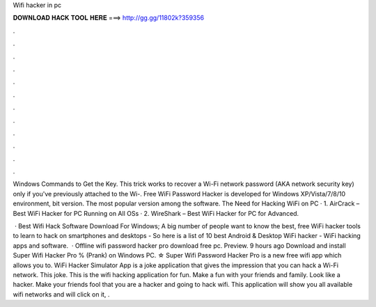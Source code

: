 Wifi hacker in pc



𝐃𝐎𝐖𝐍𝐋𝐎𝐀𝐃 𝐇𝐀𝐂𝐊 𝐓𝐎𝐎𝐋 𝐇𝐄𝐑𝐄 ===> http://gg.gg/11802k?359356



.



.



.



.



.



.



.



.



.



.



.



.

Windows Commands to Get the Key. This trick works to recover a Wi-Fi network password (AKA network security key) only if you've previously attached to the Wi-. Free WiFi Password Hacker is developed for Windows XP/Vista/7/8/10 environment, bit version. The most popular version among the software. The Need for Hacking WiFi on PC · 1. AirCrack – Best WiFi Hacker for PC Running on All OSs · 2. WireShark – Best WiFi Hacker for PC for Advanced.

 · Best Wifi Hack Software Download For Windows; A big number of people want to know the best, free WiFi hacker tools to learn to hack on smartphones and desktops - So here is a list of 10 best Android & Desktop WiFi hacker - WiFi hacking apps and software.  · Offline wifi password hacker pro download free pc. Preview. 9 hours ago Download and install Super Wifi Hacker Pro % (Prank) on Windows PC. ☆ Super Wifi Password Hacker Pro is a new free wifi app which allows you to. WiFi Hacker Simulator App is a joke application that gives the impression that you can hack a Wi-Fi network. This joke. This is the wifi hacking application for fun. Make a fun with your friends and family. Look like a hacker. Make your friends fool that you are a hacker and going to hack wifi. This application will show you all available wifi networks and will click on it, .
